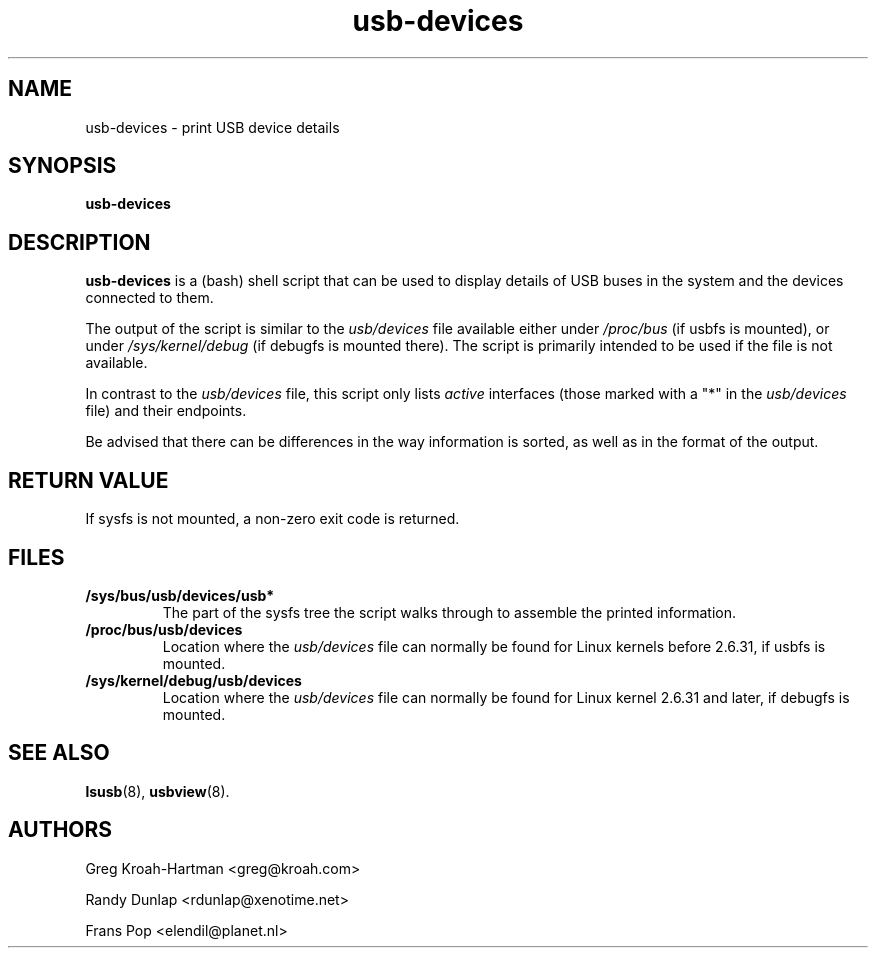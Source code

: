 .TH usb-devices 1 "23 June 2009" "usbutils-006" "Linux USB Utilities"
.IX usb-devices
.SH NAME
usb-devices \- print USB device details
.SH SYNOPSIS
.B usb-devices

.SH DESCRIPTION
.B usb-devices
is a (bash) shell script that can be used to display details of USB
buses in the system and the devices connected to them.

The output of the script is similar to the \fIusb/devices\fP file
available either under \fI/proc/bus\fP (if usbfs is mounted), or under
\fI/sys/kernel/debug\fP (if debugfs is mounted there). The script is
primarily intended to be used if the file is not available.

In contrast to the \fIusb/devices\fP file, this script only lists
\fIactive\fP interfaces (those marked with a "*" in the \fIusb/devices\fP
file) and their endpoints.

Be advised that there can be differences in the way information is sorted,
as well as in the format of the output.

.SH RETURN VALUE
If sysfs is not mounted, a non-zero exit code is returned.

.SH FILES
.TP
.B /sys/bus/usb/devices/usb*
The part of the sysfs tree the script walks through to assemble the
printed information.
.TP
.B /proc/bus/usb/devices
Location where the \fIusb/devices\fP file can normally be found for
Linux kernels before 2.6.31, if usbfs is mounted.
.TP
.B /sys/kernel/debug/usb/devices
Location where the \fIusb/devices\fP file can normally be found for
Linux kernel 2.6.31 and later, if debugfs is mounted.

.SH SEE ALSO
.BR lsusb (8),
.BR usbview (8).

.SH AUTHORS
Greg Kroah-Hartman <greg@kroah.com>
.P
Randy Dunlap <rdunlap@xenotime.net>
.P
Frans Pop <elendil@planet.nl>
